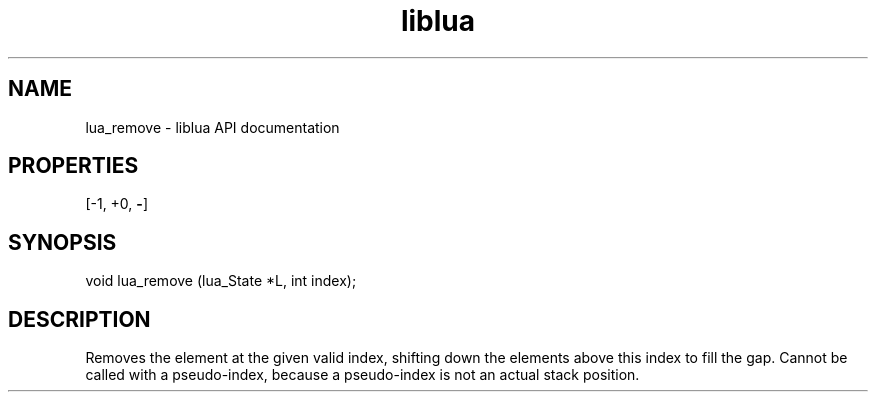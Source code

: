 .TH "liblua" "3" "Jan 25, 2016" "5.1.5" "lua API documentation"
.SH NAME
lua_remove - liblua API documentation

.SH PROPERTIES
[-1, +0, \fB-\fP]
.SH SYNOPSIS
void lua_remove (lua_State *L, int index);

.SH DESCRIPTION

.sp
Removes the element at the given valid index,
shifting down the elements above this index to fill the gap.
Cannot be called with a pseudo-index,
because a pseudo-index is not an actual stack position.